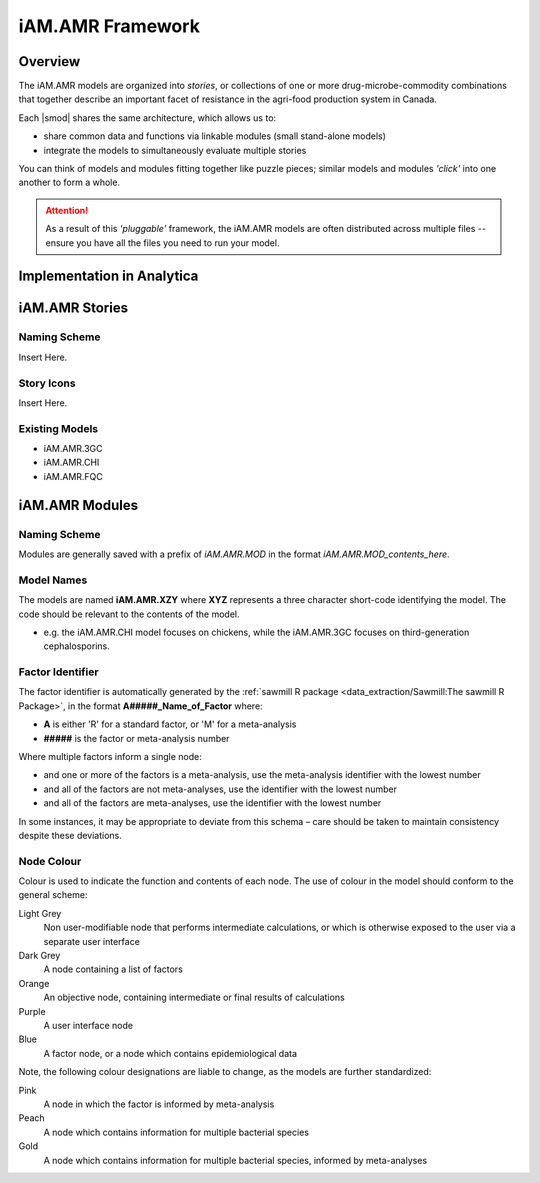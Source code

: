 

=================
iAM.AMR Framework
=================

--------
Overview
--------

The iAM.AMR models are organized into *stories*, or collections of one or more drug-microbe-commodity combinations that together describe an important facet of resistance in the agri-food production system in Canada.

Each |smod| shares the same architecture, which allows us to:

- share common data and functions via linkable modules (small stand-alone models)
- integrate the models to simultaneously evaluate multiple stories

.. image:: /assets/figures/puzzle_piece.jpg
    :alt: image of jigsaw puzzle pieces.

You can think of models and modules fitting together like puzzle pieces; similar models and modules *'click'* into one another to form a whole.

.. attention:: As a result of this *'pluggable'* framework, the iAM.AMR models are often distributed across multiple files -- ensure you have all the files you need to run your model.



---------------------------
Implementation in Analytica
---------------------------

---------------
iAM.AMR Stories
---------------

Naming Scheme
~~~~~~~~~~~~~

Insert Here.

Story Icons
~~~~~~~~~~~

Insert Here.

Existing Models
~~~~~~~~~~~~~~~

- iAM.AMR.3GC
- iAM.AMR.CHI
- iAM.AMR.FQC



---------------
iAM.AMR Modules
---------------

Naming Scheme
~~~~~~~~~~~~~

Modules are generally saved with a prefix of *iAM.AMR.MOD* in the format *iAM.AMR.MOD_contents_here*.

Model Names
~~~~~~~~~~~
The models are named **iAM.AMR.XZY** where **XYZ** represents a three character short-code identifying the model. The code should be relevant to the contents of the model.

* e.g. the iAM.AMR.CHI model focuses on chickens, while the iAM.AMR.3GC focuses on third-generation cephalosporins.

Factor Identifier
~~~~~~~~~~~~~~~~~
The factor identifier is automatically generated by the :ref:`sawmill R package <data_extraction/Sawmill:The sawmill R Package>`, in the format **A#####_Name_of_Factor** where:

* **A** is either 'R' for a standard factor, or 'M' for a meta-analysis
* **#####** is the factor or meta-analysis number

Where multiple factors inform a single node:

* and one or more of the factors is a meta-analysis, use the meta-analysis identifier with the lowest number
* and all of the factors are not meta-analyses, use the identifier with the lowest number
* and all of the factors are meta-analyses, use the identifier with the lowest number

In some instances, it may be appropriate to deviate from this schema – care should be taken to maintain consistency despite these deviations.

Node Colour
~~~~~~~~~~~
Colour is used to indicate the function and contents of each node. The use of colour in the model should conform to the general scheme:

Light Grey
   Non user-modifiable node that performs intermediate calculations, or which is otherwise exposed to the user via a separate user interface
Dark Grey
   A node containing a list of factors
Orange
   An objective node, containing intermediate or final results of calculations
Purple
   A user interface node
Blue
   A factor node, or a node which contains epidemiological data

Note, the following colour designations are liable to change, as the models are further standardized:

Pink
   A node in which the factor is informed by meta-analysis
Peach
   A node which contains information for multiple bacterial species
Gold
   A node which contains information for multiple bacterial species, informed by meta-analyses


